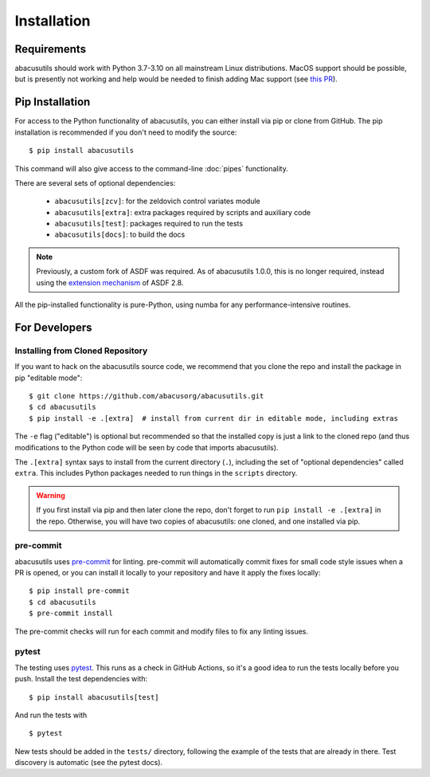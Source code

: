 Installation
============

.. highlight:: console

Requirements
------------
abacusutils should work with Python 3.7-3.10 on all mainstream Linux distributions.
MacOS support should be possible, but is presently not working and help would be
needed to finish adding Mac support (see
`this PR <https://github.com/abacusorg/abacusutils/pull/59>`_).

Pip Installation
----------------
For access to the Python functionality of abacusutils, you can either install via pip
or clone from GitHub.  The pip installation is recommended if you don't need to modify
the source:
::

    $ pip install abacusutils

This command will also give access to the command-line :doc:`pipes` functionality.

There are several sets of optional dependencies:

    * ``abacusutils[zcv]``: for the zeldovich control variates module
    * ``abacusutils[extra]``: extra packages required by scripts and auxiliary
      code
    * ``abacusutils[test]``: packages required to run the tests
    * ``abacusutils[docs]``: to build the docs

.. note::
    Previously, a custom fork of ASDF was required.  As of abacusutils 1.0.0,
    this is no longer required, instead using the `extension mechanism
    <https://asdf.readthedocs.io/en/stable/asdf/extending/extensions.html>`_
    of ASDF 2.8.

All the pip-installed functionality is pure-Python, using numba for any performance-intensive
routines.

For Developers
--------------

Installing from Cloned Repository
~~~~~~~~~~~~~~~~~~~~~~~~~~~~~~~~~
If you want to hack on the abacusutils source code, we recommend that you clone
the repo and install the package in pip "editable mode":

::

    $ git clone https://github.com/abacusorg/abacusutils.git
    $ cd abacusutils
    $ pip install -e .[extra]  # install from current dir in editable mode, including extras

The ``-e`` flag ("editable") is optional but recommended so that the installed copy is just a
link to the cloned repo (and thus modifications to the Python code will be seen by code that
imports abacusutils).

The ``.[extra]`` syntax says to install from the current directory (``.``), including the
set of "optional dependencies" called ``extra``.  This includes Python packages needed
to run things in the ``scripts`` directory.

.. warning::
    If you first install via pip and then later clone the repo, don't forget to
    run ``pip install -e .[extra]`` in the repo.  Otherwise, you will have two
    copies of abacusutils: one cloned, and one installed via pip.

pre-commit
~~~~~~~~~~
abacusutils uses `pre-commit <https://pre-commit.com/>`_ for linting.
pre-commit will automatically commit fixes for small code style issues when
a PR is opened, or you can install it locally to your repository and have it
apply the fixes locally:

::

    $ pip install pre-commit
    $ cd abacusutils
    $ pre-commit install

The pre-commit checks will run for each commit and modify files to fix
any linting issues.

pytest
~~~~~~
The testing uses `pytest <https://pytest.org/>`_.  This runs as a check in
GitHub Actions, so it's a good idea to run the tests locally before you push.
Install the test dependencies with:
::

    $ pip install abacusutils[test]

And run the tests with

::

    $ pytest

New tests should be added in the ``tests/`` directory, following the example
of the tests that are already in there.  Test discovery is automatic (see
the pytest docs).
